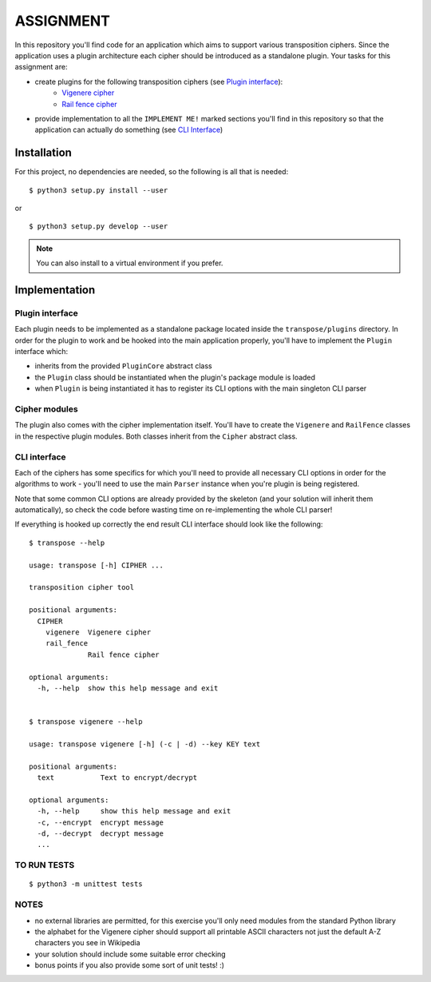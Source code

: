 ==========
ASSIGNMENT
==========

In this repository you'll find code for an application which aims to support
various transposition ciphers. Since the application uses a plugin architecture
each cipher should be introduced as a standalone plugin.
Your tasks for this assignment are:

- create plugins for the following transposition ciphers (see `Plugin interface`_):
    - `Vigenere cipher <https://en.wikipedia.org/wiki/Vigen%C3%A8re_cipher>`_
    - `Rail fence cipher <https://en.wikipedia.org/wiki/Rail_fence_cipher>`_

- provide implementation to all the ``IMPLEMENT ME!`` marked sections you'll
  find in this repository so that the application can actually do something
  (see `CLI Interface`_)

Installation
============

For this project, no dependencies are needed, so the following is all that is
needed:

::

    $ python3 setup.py install --user

or

::

    $ python3 setup.py develop --user

.. note:: You can also install to a virtual environment if you prefer.


Implementation
==============

Plugin interface
----------------

Each plugin needs to be implemented as a standalone package located inside
the ``transpose/plugins`` directory. In order for the plugin to work and be
hooked into the main application properly, you'll have to implement the
``Plugin`` interface which:

- inherits from the provided ``PluginCore`` abstract class
- the ``Plugin`` class should be instantiated when the plugin's package
  module is loaded
- when ``Plugin`` is being instantiated it has to register its CLI options
  with the main singleton CLI parser

Cipher modules
--------------

The plugin also comes with the cipher implementation itself. You'll have to
create the ``Vigenere`` and ``RailFence`` classes in the respective plugin
modules. Both classes inherit from the ``Cipher`` abstract class.

CLI interface
-------------
Each of the ciphers has some specifics for which you'll need to provide all
necessary CLI options in order for the algorithms to work - you'll need to use
the main ``Parser`` instance when you're plugin is being registered.

Note that some common CLI options are already provided by the skeleton (and
your solution will inherit them automatically), so check the code before
wasting time on re-implementing the whole CLI parser!

If everything is hooked up correctly the end result CLI interface should look
like the following:

::

    $ transpose --help

    usage: transpose [-h] CIPHER ...

    transposition cipher tool

    positional arguments:
      CIPHER
        vigenere  Vigenere cipher
        rail_fence
                  Rail fence cipher

    optional arguments:
      -h, --help  show this help message and exit


    $ transpose vigenere --help

    usage: transpose vigenere [-h] (-c | -d) --key KEY text

    positional arguments:
      text           Text to encrypt/decrypt

    optional arguments:
      -h, --help     show this help message and exit
      -c, --encrypt  encrypt message
      -d, --decrypt  decrypt message
      ...

TO RUN TESTS
-----
::

    $ python3 -m unittest tests

NOTES
-----

- no external libraries are permitted, for this exercise you'll only need
  modules from the standard Python library
- the alphabet for the Vigenere cipher should support all printable ASCII
  characters not just the default A-Z characters you see in Wikipedia
- your solution should include some suitable error checking
- bonus points if you also provide some sort of unit tests! :)
